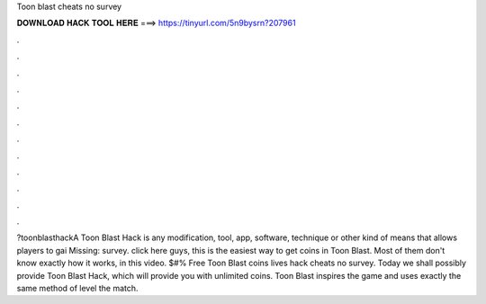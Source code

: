 Toon blast cheats no survey

𝐃𝐎𝐖𝐍𝐋𝐎𝐀𝐃 𝐇𝐀𝐂𝐊 𝐓𝐎𝐎𝐋 𝐇𝐄𝐑𝐄 ===> https://tinyurl.com/5n9bysrn?207961

.

.

.

.

.

.

.

.

.

.

.

.

?toonblasthackA Toon Blast Hack is any modification, tool, app, software, technique or other kind of means that allows players to gai Missing: survey. click here  guys, this is the easiest way to get coins in Toon Blast. Most of them don't know exactly how it works, in this video. $#% Free Toon Blast coins lives hack cheats no survey. Today we shall possibly provide Toon Blast Hack, which will provide you with unlimited coins. Toon Blast inspires the game and uses exactly the same method of level the match.